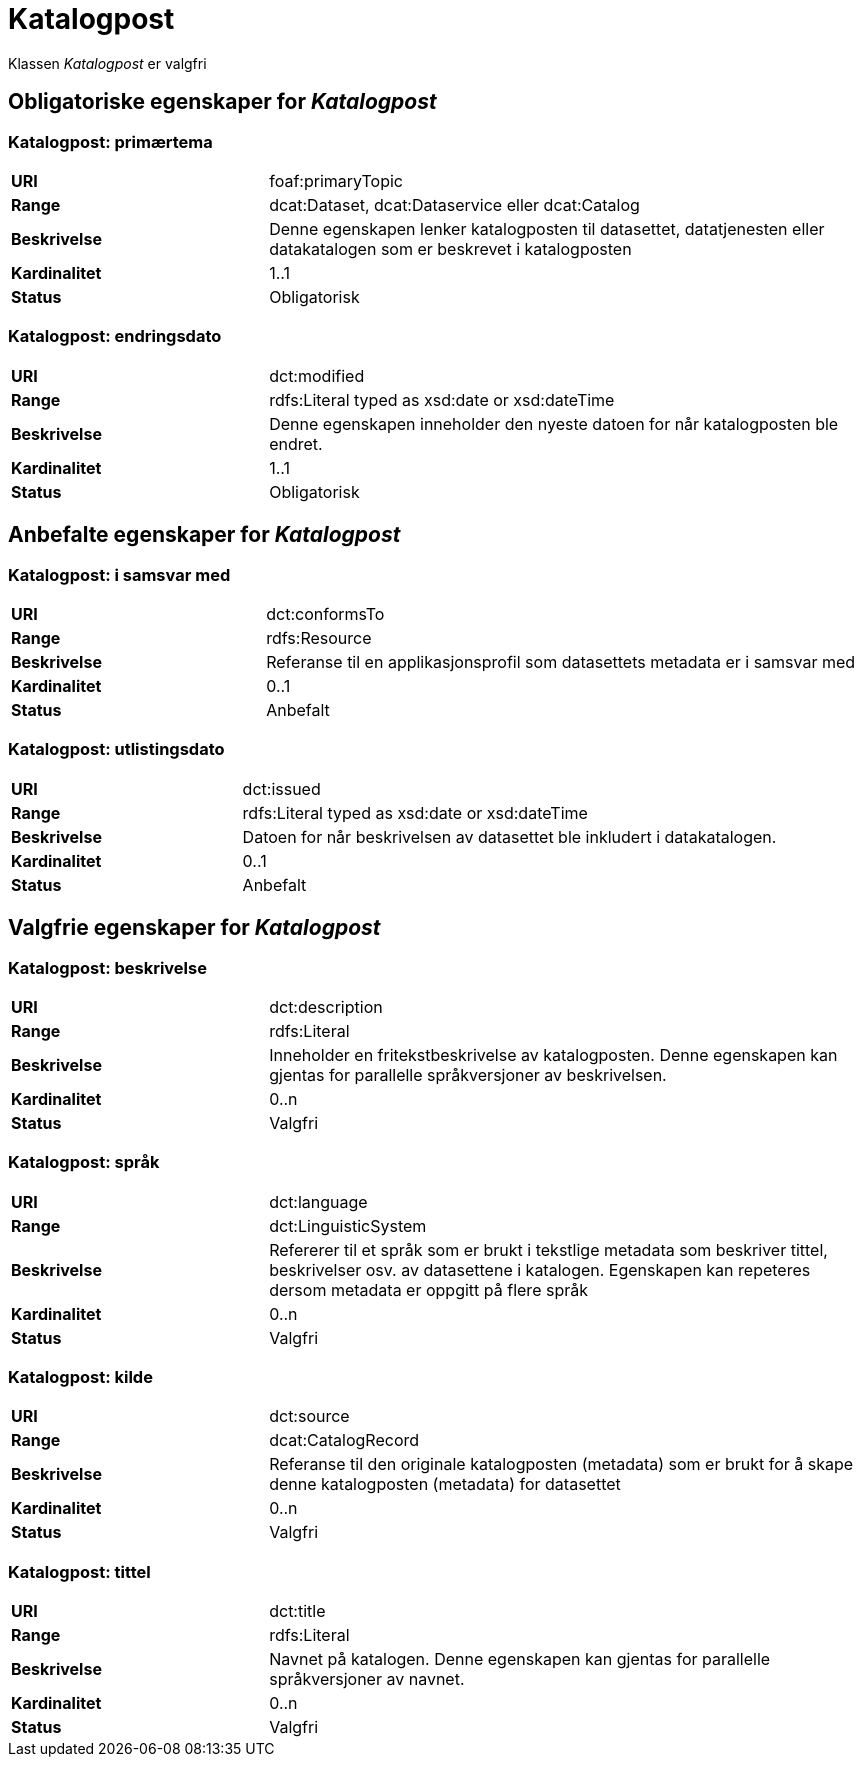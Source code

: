 = Katalogpost [[katalogpost]]

Klassen _Katalogpost_ er valgfri

== Obligatoriske egenskaper for _Katalogpost_

=== Katalogpost: primærtema [[katalogpost-primartema]]

[cols="30s,70d"]
|===
|URI| foaf:primaryTopic
|Range| dcat:Dataset, dcat:Dataservice eller dcat:Catalog
|Beskrivelse| Denne egenskapen lenker katalogposten til datasettet, datatjenesten eller datakatalogen som er beskrevet i katalogposten
|Kardinalitet| 1..1
|Status| Obligatorisk
|===

=== Katalogpost: endringsdato [[katalogpost-endringsdato]]

[cols="30s,70d"]
|===
|URI| dct:modified
|Range| rdfs:Literal typed as xsd:date or xsd:dateTime
|Beskrivelse| Denne egenskapen inneholder den nyeste datoen for når katalogposten ble endret.
|Kardinalitet| 1..1
|Status| Obligatorisk
|===

== Anbefalte egenskaper for _Katalogpost_

=== Katalogpost: i samsvar med [[katalogpost-i-samsvar-med]]

[cols="30s,70d"]
|===
|URI| dct:conformsTo
|Range| rdfs:Resource
|Beskrivelse| Referanse til en applikasjonsprofil som datasettets metadata er i samsvar med
|Kardinalitet| 0..1
|Status| Anbefalt
|===


=== Katalogpost: utlistingsdato [[katalogpost-utlistingsdato]]

[cols="30s,70d"]
|===
|URI| dct:issued
|Range| rdfs:Literal typed as xsd:date or xsd:dateTime
|Beskrivelse| Datoen for når beskrivelsen av datasettet ble inkludert i datakatalogen.
|Kardinalitet| 0..1
|Status| Anbefalt
|===

== Valgfrie egenskaper for _Katalogpost_

=== Katalogpost: beskrivelse [[katalogpost-beskrivelse]]

[cols="30s,70d"]
|===
|URI| dct:description
|Range| rdfs:Literal
|Beskrivelse| Inneholder en fritekstbeskrivelse av katalogposten. Denne egenskapen kan gjentas for parallelle språkversjoner av beskrivelsen.
|Kardinalitet| 0..n
|Status| Valgfri
|===

=== Katalogpost: språk [[katalogpost-sprak]]

[cols="30s,70d"]
|===
|URI| dct:language
|Range| dct:LinguisticSystem
|Beskrivelse| Refererer til et språk som er brukt i tekstlige metadata som beskriver tittel, beskrivelser osv. av datasettene i katalogen. Egenskapen kan repeteres dersom metadata er oppgitt på flere språk
|Kardinalitet| 0..n
|Status| Valgfri
|===

=== Katalogpost: kilde [[katalogpost-kilde]]

[cols="30s,70d"]
|===
|URI| dct:source
|Range| dcat:CatalogRecord
|Beskrivelse| Referanse til den originale katalogposten (metadata) som er brukt for å skape denne katalogposten (metadata) for datasettet
|Kardinalitet| 0..n
|Status| Valgfri
|===

=== Katalogpost: tittel [[katalogpost-tittel]]

[cols="30s,70d"]
|===
|URI| dct:title
|Range| rdfs:Literal
|Beskrivelse| Navnet på katalogen. Denne egenskapen kan gjentas for parallelle språkversjoner av navnet.
|Kardinalitet| 0..n
|Status| Valgfri
|===
